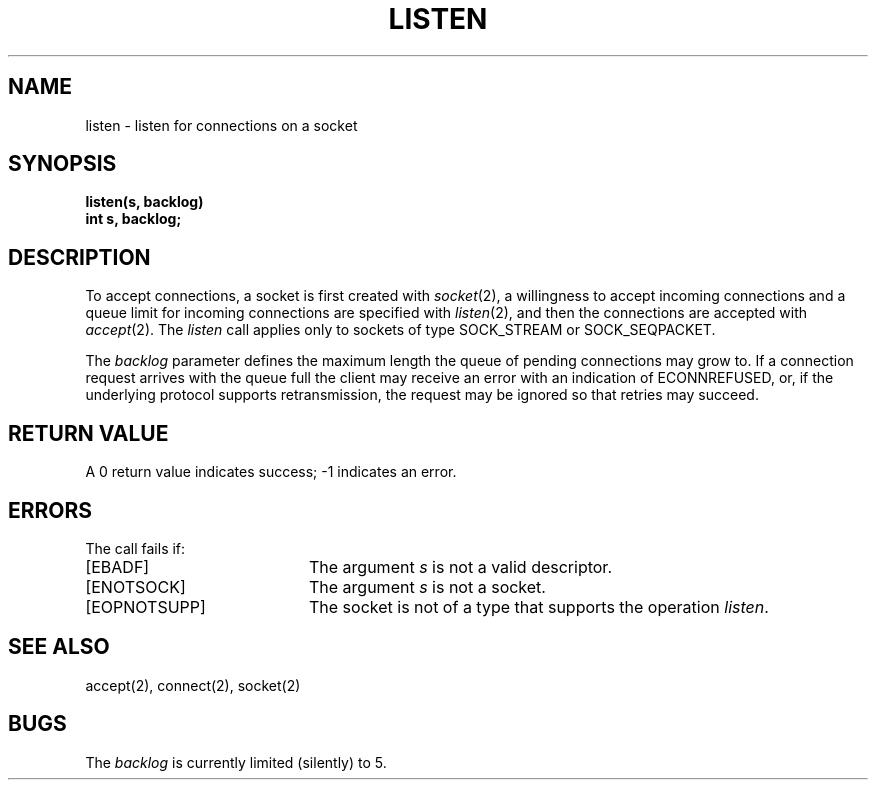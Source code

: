 .\" Copyright (c) 1983 The Regents of the University of California.
.\" All rights reserved.
.\"
.\" Redistribution and use in source and binary forms are permitted provided
.\" that: (1) source distributions retain this entire copyright notice and
.\" comment, and (2) distributions including binaries display the following
.\" acknowledgement:  ``This product includes software developed by the
.\" University of California, Berkeley and its contributors'' in the
.\" documentation or other materials provided with the distribution and in
.\" all advertising materials mentioning features or use of this software.
.\" Neither the name of the University nor the names of its contributors may
.\" be used to endorse or promote products derived from this software without
.\" specific prior written permission.
.\" THIS SOFTWARE IS PROVIDED ``AS IS'' AND WITHOUT ANY EXPRESS OR IMPLIED
.\" WARRANTIES, INCLUDING, WITHOUT LIMITATION, THE IMPLIED WARRANTIES OF
.\" MERCHANTABILITY AND FITNESS FOR A PARTICULAR PURPOSE.
.\"
.\"	@(#)listen.2	6.4 (Berkeley) 6/23/90
.\"
.TH LISTEN 2 "June 23, 1990"
.UC 5
.SH NAME
listen \- listen for connections on a socket
.SH SYNOPSIS
.nf
.ft B
listen(s, backlog)
int s, backlog;
.fi
.SH DESCRIPTION
To accept connections, a socket
is first created with
.IR socket (2),
a willingness to accept incoming connections and
a queue limit for incoming connections are specified with
.IR listen (2),
and then the connections are
accepted with
.IR accept (2).
The
.I listen
call applies only to sockets of type
SOCK_STREAM
or
SOCK_SEQPACKET.
.PP
The
.I backlog
parameter defines the maximum length the queue of
pending connections may grow to.
If a connection
request arrives with the queue full the client may
receive an error with an indication of ECONNREFUSED,
or, if the underlying protocol supports retransmission,
the request may be ignored so that retries may succeed.
.SH "RETURN VALUE
A 0 return value indicates success; \-1 indicates an error.
.SH "ERRORS
The call fails if:
.TP 20
[EBADF]
The argument \fIs\fP is not a valid descriptor.
.TP 20
[ENOTSOCK]
The argument \fIs\fP is not a socket.
.TP 20
[EOPNOTSUPP]
The socket is not of a type that supports the operation \fIlisten\fP.
.SH "SEE ALSO"
accept(2), connect(2), socket(2)
.SH BUGS
The
.I backlog
is currently limited (silently) to 5.
